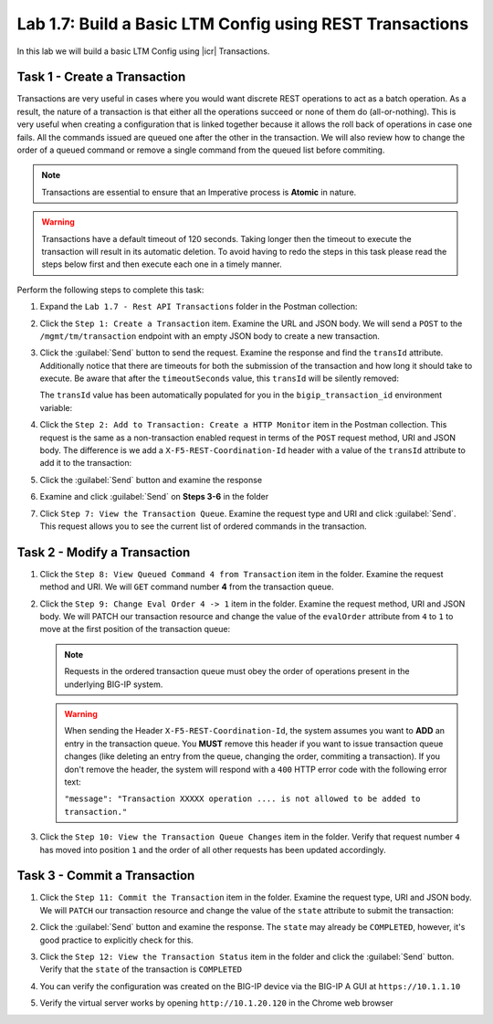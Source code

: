.. |labmodule| replace:: 1
.. |labnum| replace:: 7
.. |labdot| replace:: |labmodule|\ .\ |labnum|
.. |labund| replace:: |labmodule|\ _\ |labnum|
.. |labname| replace:: Lab\ |labdot|
.. |labnameund| replace:: Lab\ |labund|

Lab |labmodule|\.\ |labnum|\: Build a Basic LTM Config using REST Transactions
------------------------------------------------------------------------------

In this lab we will build a basic LTM Config using |icr| Transactions.

Task 1 - Create a Transaction
~~~~~~~~~~~~~~~~~~~~~~~~~~~~~~

Transactions are very useful in cases where you would want discrete REST
operations to act as a batch operation. As a result, the nature of a
transaction is that either all the operations succeed or none of them
do (all-or-nothing). This is very useful when creating a configuration 
that is linked together because it allows the roll back of operations in 
case one fails.  All the commands issued are queued one after the other in the 
transaction. We will also review how to change the order of a queued 
command or remove a single command from the queued list before commiting.

.. NOTE:: Transactions are essential to ensure that an Imperative process is 
   **Atomic** in nature. 

.. WARNING:: Transactions have a default timeout of 120 seconds.  Taking 
   longer then the timeout to execute the transaction will result in its 
   automatic deletion.  To avoid having to redo the steps in this task
   please read the steps below first and then execute each one in a timely
   manner.

Perform the following steps to complete this task:

#. Expand the ``Lab 1.7 - Rest API Transactions`` folder in the Postman
   collection:

   |image35|

#. Click the ``Step 1: Create a Transaction`` item. Examine the URL and
   JSON body. We will send a ``POST`` to the ``/mgmt/tm/transaction`` endpoint
   with an empty JSON body to create a new transaction.

   |image36|

#. Click the :guilabel:`Send` button to send the request. Examine the response
   and find the ``transId`` attribute.  Additionally notice that there are 
   timeouts for both the submission of the transaction and how long it should 
   take to execute. Be aware that after the ``timeoutSeconds`` value, this 
   ``transId`` will be silently removed:

   |image37|

   The ``transId`` value has been automatically populated for you in the 
   ``bigip_transaction_id`` environment variable:

   |image38|

#. Click the ``Step 2: Add to Transaction: Create a HTTP Monitor`` item
   in the Postman collection. This request is the same as a
   non-transaction enabled request in terms of the ``POST`` request method, URI 
   and JSON body. The difference is we add a ``X-F5-REST-Coordination-Id`` 
   header with a value of the ``transId`` attribute to add it to the 
   transaction:

   |image39|

#. Click the :guilabel:`Send` button and examine the response

#. Examine and click :guilabel:`Send` on **Steps 3-6** in the folder

#. Click ``Step 7: View the Transaction Queue``. Examine the request type and
   URI and click :guilabel:`Send`. This request allows you to see the current
   list of ordered commands in the transaction.

Task 2 - Modify a Transaction
~~~~~~~~~~~~~~~~~~~~~~~~~~~~~

#. Click the ``Step 8: View Queued Command 4 from Transaction`` item in the
   folder. Examine the request method and URI. We will ``GET`` command number 
   **4** from the transaction queue.

   |image76|

#. Click the ``Step 9: Change Eval Order 4 -> 1`` item in the folder.
   Examine the request method, URI and JSON body. We will PATCH our
   transaction resource and change the value of the ``evalOrder`` attribute
   from ``4`` to ``1`` to move at the first position of the transaction queue:

   .. NOTE:: Requests in the ordered transaction queue must obey the order of
      operations present in the underlying BIG-IP system.

   .. WARNING:: When sending the Header ``X-F5-REST-Coordination-Id``, the
      system assumes you want to **ADD** an entry in the transaction
      queue. You **MUST** remove this header if you want to issue
      transaction queue changes (like deleting an entry from the
      queue, changing the order, commiting a transaction). If you
      don't remove the header, the system will respond with a ``400``
      HTTP error code with the following error text:

      ``"message": "Transaction XXXXX operation .... is not allowed
      to be added to transaction."``      

   |image77|

#. Click the ``Step 10: View the Transaction Queue Changes`` item in the
   folder. Verify that request number ``4`` has moved into position ``1``
   and the order of all other requests has been updated accordingly.

Task 3 - Commit a Transaction
~~~~~~~~~~~~~~~~~~~~~~~~~~~~~

#. Click the ``Step 11: Commit the Transaction`` item in the folder.
   Examine the request type, URI and JSON body. We will ``PATCH`` our
   transaction resource and change the value of the ``state`` attribute
   to submit the transaction:

   |image40|

#. Click the :guilabel:`Send` button and examine the response.  The ``state``
   may already be ``COMPLETED``, however, it's good practice to explicitly
   check for this.

#. Click the ``Step 12: View the Transaction Status`` item in the folder and
   click the :guilabel:`Send` button.  Verify that the ``state`` of the 
   transaction is ``COMPLETED``

#. You can verify the configuration was created on the BIG-IP device via the
   BIG-IP A GUI at ``https://10.1.1.10``

#. Verify the virtual server works by opening ``http://10.1.20.120`` in the
   Chrome web browser

.. |image35| image:: /_static/class1/image035.png
.. |image36| image:: /_static/class1/image036.png
.. |image37| image:: /_static/class1/image037.png
.. |image38| image:: /_static/class1/image038.png
.. |image39| image:: /_static/class1/image039.png
.. |image40| image:: /_static/class1/image040.png
.. |image76| image:: /_static/class1/image076.png
.. |image77| image:: /_static/class1/image077.png

